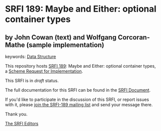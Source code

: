 * SRFI 189: Maybe and Either: optional container types

** by John Cowan (text) and Wolfgang Corcoran-Mathe (sample implementation)



keywords: [[https://srfi.schemers.org/?keywords=data-structure][Data Structure]]

This repository hosts [[https://srfi.schemers.org/srfi-189/][SRFI 189]]: Maybe and Either: optional container types, a [[https://srfi.schemers.org/][Scheme Request for Implementation]].

This SRFI is in /draft/ status.

The full documentation for this SRFI can be found in the [[https://srfi.schemers.org/srfi-189/srfi-189.html][SRFI Document]].

If you'd like to participate in the discussion of this SRFI, or report issues with it, please [[https://srfi.schemers.org/srfi-189/][join the SRFI-189 mailing list]] and send your message there.

Thank you.


[[mailto:srfi-editors@srfi.schemers.org][The SRFI Editors]]
